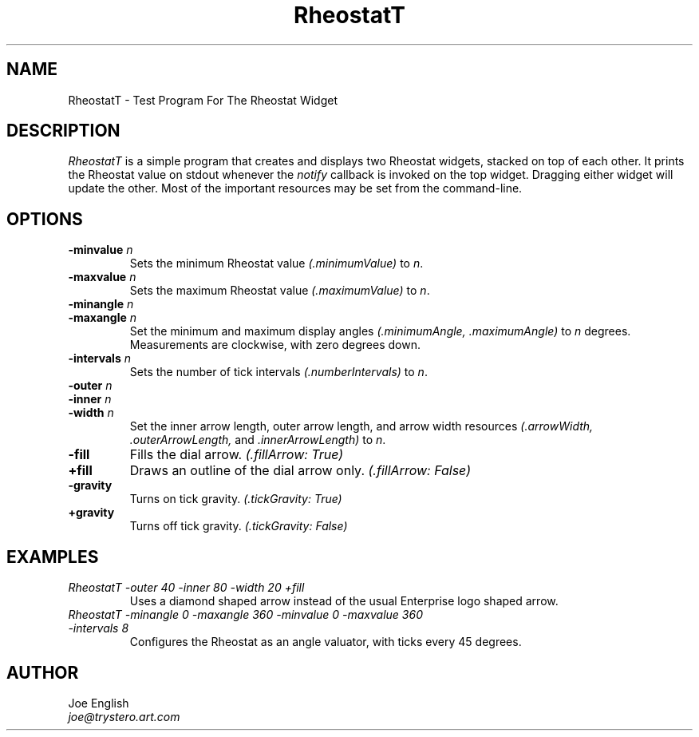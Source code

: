.TH "RheostatT" 1 "14 Jul 1992" "Version 3.0" "Free Widget Foundation"
.SH NAME
RheostatT \- Test Program For The Rheostat Widget
.SH DESCRIPTION
.PP
.I RheostatT
is a simple program that creates and displays two Rheostat widgets,
stacked on top of each other.
It prints the Rheostat value on stdout whenever the
.I notify
callback is invoked on the top widget.
Dragging either widget will update the other.
Most of the important resources may be
set from the command-line.
.SH OPTIONS
.TP
.BI "\-minvalue " n
Sets the minimum Rheostat value 
.I (.minimumValue)
to \fIn\fP.
.TP
.BI "\-maxvalue " n
Sets the maximum Rheostat value 
.I (.maximumValue)
to \fIn\fP.
.TP
.BI "\-minangle " n
.TP
.BI "\-maxangle " n
Set the minimum and maximum display angles
.I (.minimumAngle, .maximumAngle)
to \fIn\fP degrees.  
Measurements are clockwise, with zero degrees down.
.TP
.BI "\-intervals " n
Sets the number of tick intervals
.I (.numberIntervals)
to \fIn\fP.
.TP
.BI "\-outer " n
.TP
.BI "\-inner " n
.TP
.BI "\-width " n
Set the inner arrow length, outer arrow length, and arrow width resources
.I (.arrowWidth, .outerArrowLength, \fRand\fP .innerArrowLength)
to \fIn\fP.
.TP
.BI \-fill
Fills the dial arrow.
.I (.fillArrow: True)
.TP
.BI \+fill
Draws an outline of the dial arrow only.
.I (.fillArrow: False)
.TP
.BI \-gravity
Turns on tick gravity.
.I (.tickGravity: True)
.TP
.BI \+gravity
Turns off tick gravity.
.I (.tickGravity: False)
.SH EXAMPLES
.TP
.I RheostatT -outer 40 -inner 80 -width 20 +fill
Uses a diamond shaped arrow instead of the usual Enterprise logo shaped
arrow.
.TP 
.I RheostatT -minangle 0 -maxangle 360 -minvalue 0 -maxvalue 360 -intervals 8
Configures the Rheostat as an angle valuator, with ticks every 45 degrees.
.SH AUTHOR
.sp
.nf
Joe English
\fIjoe@trystero.art.com\fP
.fi
